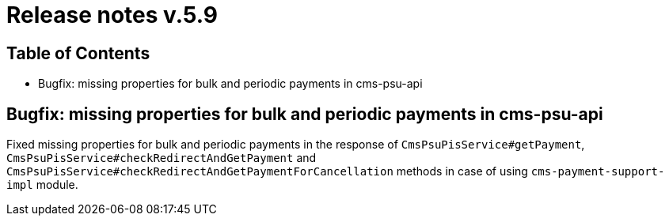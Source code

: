= Release notes v.5.9

== Table of Contents

* Bugfix: missing properties for bulk and periodic payments in cms-psu-api

== Bugfix: missing properties for bulk and periodic payments in cms-psu-api

Fixed missing properties for bulk and periodic payments in the response of `CmsPsuPisService#getPayment`, `CmsPsuPisService#checkRedirectAndGetPayment` and `CmsPsuPisService#checkRedirectAndGetPaymentForCancellation` methods in case of using `cms-payment-support-impl` module.
